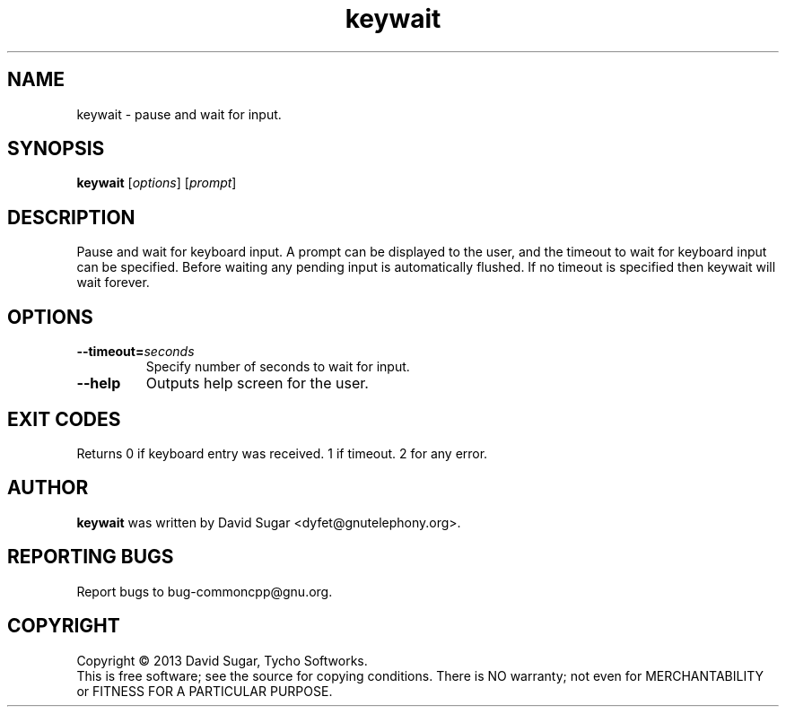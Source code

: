 .\" keywait - pause and wait for keyboard input
.\" Copyright (C) 2013-2014 David Sugar <dyfet@gnutelephony.org>
.\"
.\" This manual page is free software; you can redistribute it and/or modify
.\" it under the terms of the GNU General Public License as published by
.\" the Free Software Foundation; either version 3 of the License, or
.\" (at your option) any later version.
.\"
.\" This program is distributed in the hope that it will be useful,
.\" but WITHOUT ANY WARRANTY; without even the implied warranty of
.\" MERCHANTABILITY or FITNESS FOR A PARTICULAR PURPOSE.  See the
.\" GNU General Public License for more details.
.\"
.\" You should have received a copy of the GNU General Public License
.\" along with this program; if not, write to the Free Software
.\" Foundation, Inc.,59 Temple Place - Suite 330, Boston, MA 02111-1307, USA.
.\"
.\" This manual page is written especially for Debian GNU/Linux.
.\"
.TH keywait "1" "August 2013" "GNU uCommon" "GNU Telephony"
.SH NAME
keywait \- pause and wait for input.
.SH SYNOPSIS
.B keywait
.RI [ options ]
.RI [ prompt ]
.br
.SH DESCRIPTION
Pause and wait for keyboard input.  A prompt can be displayed to the user, 
and the timeout to wait for keyboard input can be specified.  Before waiting
any pending input is automatically flushed.  If no timeout is specified then
keywait will wait forever.
.SH OPTIONS
.TP
.BI \-\-timeout= seconds
Specify number of seconds to wait for input.
.TP
.B \-\-help
Outputs help screen for the user.
.SH EXIT CODES
Returns 0 if keyboard entry was received.  1 if timeout.  2 for any error.
.SH AUTHOR
.B keywait
was written by David Sugar <dyfet@gnutelephony.org>.
.SH "REPORTING BUGS"
Report bugs to bug-commoncpp@gnu.org.
.SH COPYRIGHT
Copyright \(co 2013 David Sugar, Tycho Softworks.
.br
This is free software; see the source for copying conditions.  There is NO
warranty; not even for MERCHANTABILITY or FITNESS FOR A PARTICULAR
PURPOSE.

